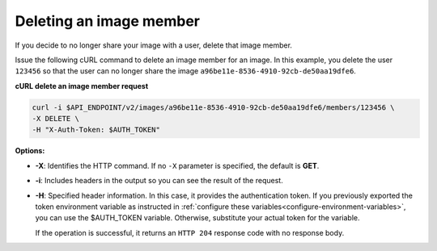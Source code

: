 .. _sharing-image-delete-image-member:

Deleting an image member
~~~~~~~~~~~~~~~~~~~~~~~~

If you decide to no longer share your image with a user, delete that image
member.

Issue the following cURL command to delete an image member for an image. In
this example, you delete the user ``123456`` so that the user can no longer
share the image ``a96be11e-8536-4910-92cb-de50aa19dfe6``.


**cURL delete an image member request**

.. code::

   curl -i $API_ENDPOINT/v2/images/a96be11e-8536-4910-92cb-de50aa19dfe6/members/123456 \
   -X DELETE \
   -H "X-Auth-Token: $AUTH_TOKEN"


**Options:**

-  **-X**: Identifies the HTTP command. If no ``-X`` parameter is specified,
   the default is **GET**.

-  **-i**: Includes headers in the output so you can see the result of the
   request.

-  **-H**: Specified header information. In this case, it provides the
   authentication token. If you previously exported the token environment
   variable as instructed in
   :ref:`configure these variables<configure-environment-variables>`, you can
   use the $AUTH_TOKEN variable. Otherwise, substitute your actual token for
   the variable.

   If the operation is successful, it returns an ``HTTP 204`` response code
   with no response body.
